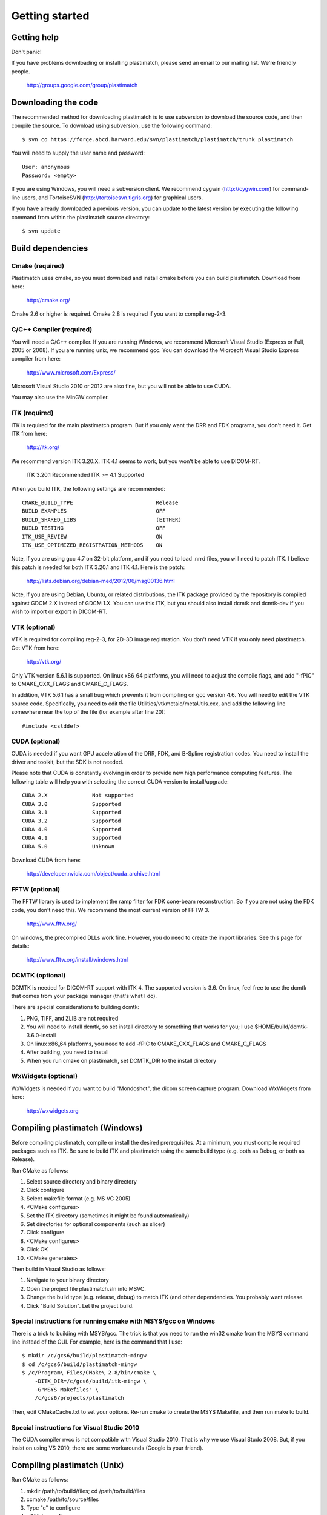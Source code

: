 Getting started
===============

Getting help
------------

Don't panic!

If you have problems downloading or installing plastimatch, 
please send an email to our mailing list.  We're friendly people.

  http://groups.google.com/group/plastimatch

Downloading the code
--------------------

The recommended method for downloading plastimatch is to use subversion
to download the source code, and then compile the source.
To download using subversion, use the following command::

  $ svn co https://forge.abcd.harvard.edu/svn/plastimatch/plastimatch/trunk plastimatch

You will need to supply the user name and password::

  User: anonymous
  Password: <empty>

If you are using Windows, you will need a subversion client.  
We recommend cygwin (http://cygwin.com) for command-line users, 
and TortoiseSVN (http://tortoisesvn.tigris.org) for graphical users.

If you have already downloaded a previous version, 
you can update to the latest version by executing the following command 
from within the plastimatch source directory::

  $ svn update

Build dependencies
------------------

Cmake (required)
^^^^^^^^^^^^^^^^
Plastimatch uses cmake, so you must download and install cmake 
before you can build plastimatch.  Download from here:

  http://cmake.org/

Cmake 2.6 or higher is required.  Cmake 2.8 is required if you 
want to compile reg-2-3.

C/C++ Compiler (required)
^^^^^^^^^^^^^^^^^^^^^^^^^
You will need a C/C++ compiler.  If you are running 
Windows, we recommend Microsoft Visual Studio (Express or Full, 
2005 or 2008).  If you are running unix, we recommend gcc.
You can download the Microsoft Visual Studio Express compiler 
from here:

  http://www.microsoft.com/Express/

Microsoft Visual Studio 2010 or 2012 are also fine, but you will not 
be able to use CUDA.  

You may also use the MinGW compiler.

ITK (required)
^^^^^^^^^^^^^^
ITK is required for the main plastimatch program.  But if you only 
want the DRR and FDK programs, you don't need it.  Get ITK from here:

  http://itk.org/

We recommend version ITK 3.20.X.  ITK 4.1 seems to work, but 
you won't be able to use DICOM-RT.

  ITK 3.20.1            Recommended
  ITK >= 4.1            Supported

When you build ITK, the following settings are recommended::

  CMAKE_BUILD_TYPE                          Release
  BUILD_EXAMPLES                            OFF
  BUILD_SHARED_LIBS                         (EITHER)
  BUILD_TESTING                             OFF
  ITK_USE_REVIEW                            ON
  ITK_USE_OPTIMIZED_REGISTRATION_METHODS    ON

Note, if you are using gcc 4.7 on 32-bit platform, and if you 
need to load .nrrd files, you will need to patch ITK.  
I believe this patch is needed for both ITK 3.20.1 and ITK 4.1.
Here is the patch:

  http://lists.debian.org/debian-med/2012/06/msg00136.html

Note, if you are using Debian, Ubuntu, or related distributions, 
the ITK package provided by the repository is compiled against 
GDCM 2.X instead of GDCM 1.X.  You can use this ITK, but you 
should also install dcmtk and dcmtk-dev if you wish to 
import or export in DICOM-RT.

VTK (optional)
^^^^^^^^^^^^^^
VTK is required for compiling reg-2-3, for 2D-3D image registration.  
You don't need VTK if you only need plastimatch.
Get VTK from here:

  http://vtk.org/

Only VTK version 5.6.1 is supported.  On linux x86_64 platforms, 
you will need to adjust the compile flags, and add "-fPIC" to 
CMAKE_CXX_FLAGS and CMAKE_C_FLAGS.  

In addition, VTK 5.6.1 has a small bug which prevents it from compiling 
on gcc version 4.6.  You will need to edit the VTK source code.  
Specifically, you need to 
edit the file 
Utilities/vtkmetaio/metaUtils.cxx, and add the following line
somewhere near the top of the file (for example after line 20)::

  #include <cstddef>

CUDA (optional)
^^^^^^^^^^^^^^^
CUDA is needed if you want GPU acceleration of the DRR, FDK, and B-Spline 
registration codes.  
You need to install the driver and toolkit, but the SDK is not needed.

Please note that CUDA is constantly evolving in order to provide new
high performance computing features. 
The following table will help you with selecting the
correct CUDA version to install/upgrade::

  CUDA 2.X              Not supported
  CUDA 3.0              Supported
  CUDA 3.1              Supported
  CUDA 3.2              Supported
  CUDA 4.0              Supported
  CUDA 4.1              Supported
  CUDA 5.0              Unknown

Download CUDA from here:

  http://developer.nvidia.com/object/cuda_archive.html

FFTW (optional)
^^^^^^^^^^^^^^^
The FFTW library is used to implement the ramp filter for FDK 
cone-beam reconstruction.  So if you are not using the FDK code, 
you don't need this.  We recommend the most current version of FFTW 3.

  http://www.fftw.org/

On windows, the precompiled DLLs work fine.  
However, you do need to create the import libraries.  
See this page for details:

  http://www.fftw.org/install/windows.html  

DCMTK (optional)
^^^^^^^^^^^^^^^^
DCMTK is needed for DICOM-RT support with ITK 4.  
The supported version is 3.6.  On linux, feel free to 
use the dcmtk that comes from your package manager (that's what I do).

There are special considerations to building dcmtk:

#. PNG, TIFF, and ZLIB are not required
#. You will need to install dcmtk, so set install directory to something
   that works for you; I use $HOME/build/dcmtk-3.6.0-install
#. On linux x86_64 platforms, you need to add -fPIC to 
   CMAKE_CXX_FLAGS and CMAKE_C_FLAGS
#. After building, you need to install
#. When you run cmake on plastimatch, set DCMTK_DIR to the install directory


WxWidgets (optional)
^^^^^^^^^^^^^^^^^^^^
WxWidgets is needed if you want to build "Mondoshot", the dicom screen 
capture program.  Download WxWidgets from here:

  http://wxwidgets.org

Compiling plastimatch (Windows)
-------------------------------
Before compiling plastimatch, compile or install the desired 
prerequisites.  At a minimum, you must compile required 
packages such as ITK.  Be sure to build ITK and plastimatch 
using the same build type (e.g. both as Debug, or both as Release).

Run CMake as follows:

#. Select source directory and binary directory
#. Click configure
#. Select makefile format (e.g. MS VC 2005)
#. <CMake configures>
#. Set the ITK directory (sometimes it might be found automatically)
#. Set directories for optional components (such as slicer)
#. Click configure
#. <CMake configures>
#. Click OK
#. <CMake generates>

Then build in Visual Studio as follows:

#. Navigate to your binary directory
#. Open the project file plastimatch.sln into MSVC.  
#. Change the build type (e.g. release, debug) to match ITK (and other 
   dependencies.  You probably want release.
#. Click "Build Solution".  Let the project build.

Special instructions for running cmake with MSYS/gcc on Windows
^^^^^^^^^^^^^^^^^^^^^^^^^^^^^^^^^^^^^^^^^^^^^^^^^^^^^^^^^^^^^^^
There is a trick to building with MSYS/gcc.  
The trick is that you need to run the win32 cmake from 
the MSYS command line instead of the GUI.  For example, here is 
the command that I use::

   $ mkdir /c/gcs6/build/plastimatch-mingw
   $ cd /c/gcs6/build/plastimatch-mingw
   $ /c/Program\ Files/CMake\ 2.8/bin/cmake \
       -DITK_DIR=/c/gcs6/build/itk-mingw \
       -G"MSYS Makefiles" \
       /c/gcs6/projects/plastimatch

Then, edit CMakeCache.txt to set your options.  Re-run cmake 
to create the MSYS Makefile, and then run make to build.

Special instructions for Visual Studio 2010
^^^^^^^^^^^^^^^^^^^^^^^^^^^^^^^^^^^^^^^^^^^
The CUDA compiler nvcc is not compatible with Visual Studio 2010.
That is why we use Visual Studo 2008.  But, if you 
insist on using VS 2010, there are some workarounds
(Google is your friend).

Compiling plastimatch (Unix)
----------------------------

Run CMake as follows:

#. mkdir /path/to/build/files; cd /path/to/build/files
#. ccmake /path/to/source/files
#. Type "c" to configure
#. <CMake configures>
#. Set the ITK directory (sometimes it might be found automatically)
#. Set directories for optional components (such as slicer)
#. You probably want to change the build type to "Release" (type it in)
#. Type "c" to configure
#. <CMake configures>
#. Type "g" to generate
#. <CMake generates>

Then build as follows:

#. Navigate to the plastimatch binary directory
#. Type "make"

   Users with multicore systems can speed up the process of compiling
   plastimatch considerably by invoking make with the -j option.  For
   example, a user with a dual-core system would type:

   make -j 2

   whereas a user with a quad-core system would type:

   make -j 4

   You can probably get even better performance by increasing the 
   the number of processes (specified by the -j option) 
   beyond the number of cores.  One rule of thumb is to 
   use approximately 1.5 times the number of available CPUs (see 
   `[1] <http://developers.sun.com/solaris/articles/parallel_make.html#3>`_,
   `[2] <http://stackoverflow.com/questions/414714/compiling-with-g-using-multiple-cores>`_).

Compiling the 3D Slicer extensions
----------------------------------
The 3D Slicer extension is now included in SlicerRT.  Please see 
the developer instructions on the SlicerRT assembla page for 
detailed instructions.

https://www.assembla.com/spaces/slicerrt/wiki/SlicerRt_developers_page

